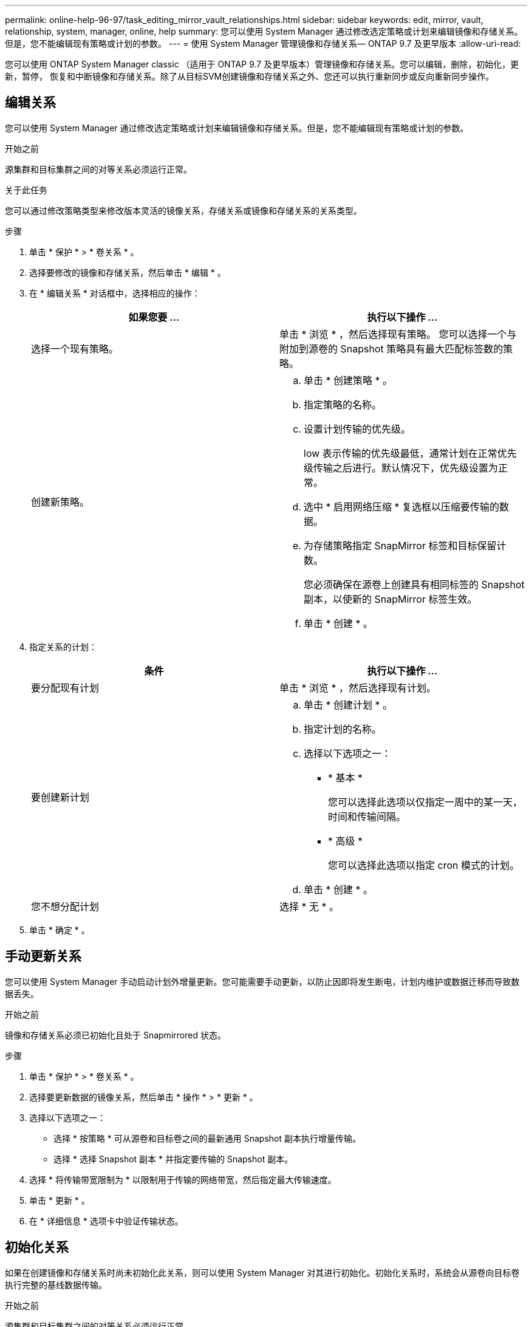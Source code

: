 ---
permalink: online-help-96-97/task_editing_mirror_vault_relationships.html 
sidebar: sidebar 
keywords: edit, mirror, vault, relationship, system, manager, online, help 
summary: 您可以使用 System Manager 通过修改选定策略或计划来编辑镜像和存储关系。但是，您不能编辑现有策略或计划的参数。 
---
= 使用 System Manager 管理镜像和存储关系— ONTAP 9.7 及更早版本
:allow-uri-read: 


[role="lead"]
您可以使用 ONTAP System Manager classic （适用于 ONTAP 9.7 及更早版本）管理镜像和存储关系。您可以编辑，删除，初始化，更新，暂停， 恢复和中断镜像和存储关系。除了从目标SVM创建镜像和存储关系之外、您还可以执行重新同步或反向重新同步操作。



== 编辑关系

您可以使用 System Manager 通过修改选定策略或计划来编辑镜像和存储关系。但是，您不能编辑现有策略或计划的参数。

.开始之前
源集群和目标集群之间的对等关系必须运行正常。

.关于此任务
您可以通过修改策略类型来修改版本灵活的镜像关系，存储关系或镜像和存储关系的关系类型。

.步骤
. 单击 * 保护 * > * 卷关系 * 。
. 选择要修改的镜像和存储关系，然后单击 * 编辑 * 。
. 在 * 编辑关系 * 对话框中，选择相应的操作：
+
|===
| 如果您要 ... | 执行以下操作 ... 


 a| 
选择一个现有策略。
 a| 
单击 * 浏览 * ，然后选择现有策略。    您可以选择一个与附加到源卷的 Snapshot 策略具有最大匹配标签数的策略。



 a| 
创建新策略。
 a| 
.. 单击 * 创建策略 * 。
.. 指定策略的名称。
.. 设置计划传输的优先级。
+
low 表示传输的优先级最低，通常计划在正常优先级传输之后进行。默认情况下，优先级设置为正常。

.. 选中 * 启用网络压缩 * 复选框以压缩要传输的数据。
.. 为存储策略指定 SnapMirror 标签和目标保留计数。
+
您必须确保在源卷上创建具有相同标签的 Snapshot 副本，以使新的 SnapMirror 标签生效。

.. 单击 * 创建 * 。


|===
. 指定关系的计划：
+
|===
| 条件 | 执行以下操作 ... 


 a| 
要分配现有计划
 a| 
单击 * 浏览 * ，然后选择现有计划。



 a| 
要创建新计划
 a| 
.. 单击 * 创建计划 * 。
.. 指定计划的名称。
.. 选择以下选项之一：
+
*** * 基本 *
+
您可以选择此选项以仅指定一周中的某一天，时间和传输间隔。

*** * 高级 *
+
您可以选择此选项以指定 cron 模式的计划。



.. 单击 * 创建 * 。




 a| 
您不想分配计划
 a| 
选择 * 无 * 。

|===
. 单击 * 确定 * 。




== 手动更新关系

您可以使用 System Manager 手动启动计划外增量更新。您可能需要手动更新，以防止因即将发生断电，计划内维护或数据迁移而导致数据丢失。

.开始之前
镜像和存储关系必须已初始化且处于 Snapmirrored 状态。

.步骤
. 单击 * 保护 * > * 卷关系 * 。
. 选择要更新数据的镜像关系，然后单击 * 操作 * > * 更新 * 。
. 选择以下选项之一：
+
** 选择 * 按策略 * 可从源卷和目标卷之间的最新通用 Snapshot 副本执行增量传输。
** 选择 * 选择 Snapshot 副本 * 并指定要传输的 Snapshot 副本。


. 选择 * 将传输带宽限制为 * 以限制用于传输的网络带宽，然后指定最大传输速度。
. 单击 * 更新 * 。
. 在 * 详细信息 * 选项卡中验证传输状态。




== 初始化关系

如果在创建镜像和存储关系时尚未初始化此关系，则可以使用 System Manager 对其进行初始化。初始化关系时，系统会从源卷向目标卷执行完整的基线数据传输。

.开始之前
源集群和目标集群之间的对等关系必须运行正常。

.步骤
. 单击 * 保护 * > * 卷关系 * 。
. 选择要初始化的镜像和存储关系，然后单击 * 操作 * > * 初始化 * 。
. 选中确认复选框，然后单击 * 初始化 * 。
. 在 * 保护 * 窗口中验证关系的状态。


.结果
此时将创建一个 Snapshot 副本并将其传输到目标。

此 Snapshot 副本用作后续增量 Snapshot 副本的基线。



== 从目标 SVM 创建关系

您可以使用 System Manager 从目标 Storage Virtual Machine （ SVM ）创建镜像和存储关系。通过创建此关系，您可以定期将数据从源卷传输到目标卷，从而更好地保护数据。此外，您还可以通过创建源卷的备份来长期保留数据。

.开始之前
* 目标集群必须运行 ONTAP 8.3.2 或更高版本。
* 必须在源集群和目标集群上启用 SnapMirror 许可证。
+
[NOTE]
====
对于某些平台，如果目标集群启用了 SnapMirror 许可证和数据保护优化（ DPO ）许可证，则源集群不必启用 SnapMirror 许可证。

====
* 源集群和目标集群之间的对等关系必须运行正常。
* 目标 SVM 必须具有可用空间。
* 源聚合和目标聚合必须是 64 位聚合。
* 必须已存在读 / 写（ rw ）类型的源卷。
* SnapLock 聚合类型必须相同。
* 如果要从运行 ONTAP 9.2 或更早版本的集群连接到启用了 SAML 身份验证的远程集群，则必须在远程集群上启用基于密码的身份验证。


.关于此任务
* System Manager 不支持级联关系。
+
例如，关系中的目标卷不能是另一关系中的源卷。

* 您不能在 MetroCluster 配置中 sync-source SVM 和 sync-destination SVM 之间创建镜像和存储关系。
* 您可以在 MetroCluster 配置中 sync-source SVM 之间创建镜像和存储关系。
* 您可以创建从 sync-source SVM 上的卷到提供数据的 SVM 上的卷的镜像和存储关系。
* 您可以创建从提供数据的 SVM 上的卷到 sync-source SVM 上的 DP 卷的镜像和存储关系。
* 一次选择最多可以保护 25 个卷。


.步骤
. 单击 * 保护 * > * 卷关系 * 。
. 在 * 关系 * 窗口中，单击 * 创建 * 。
. 在 * 浏览 SVM* 对话框中，为目标卷选择一个 SVM 。
. 在 * 创建保护关系 * 对话框中，从 * 关系类型 * 下拉列表中选择 * 镜像和存储 * 。
. 指定集群， SVM 和源卷。
+
如果指定集群运行的 ONTAP 软件版本早于 ONTAP 9.3 ，则仅会列出对等 SVM 。如果指定集群运行的是 ONTAP 9.3 或更高版本，则会列出对等 SVM 和允许的 SVM 。

. 输入卷名称后缀。
+
卷名称后缀会附加到源卷名称中，以生成目标卷名称。

. *可选：*单击*浏览*、然后更改镜像和存储策略。
+
您可以选择与附加到源卷的 Snapshot 策略具有最大匹配标签数的策略。

. 从现有计划列表中为此关系选择一个计划。
. *可选：*选择*初始化关系*以初始化此关系。
. 启用启用启用了 FabricPool 的聚合，然后选择适当的分层策略。
. 单击 * 验证 * 以验证选定卷是否具有匹配标签。
. 单击 * 创建 * 。




== 重新同步关系

您可以使用 System Manager 重新建立先前已断开的镜像和存储关系。您可以执行重新同步操作，以便从禁用源卷的灾难中恢复。

.开始之前
源和目标集群以及源和目标 Storage Virtual Machine （ SVM ）必须处于对等关系。

.关于此任务
在执行重新同步操作之前，应注意以下事项：

* 执行重新同步操作时，目标卷上的内容将被源卷上的内容覆盖。
+
[NOTE]
====
重新同步操作可能发生原因会在创建基本 Snapshot 副本后丢失写入目标卷的较新数据。

====
* 如果保护窗口中的上次传输错误字段建议执行重新同步操作，则必须先中断此关系，然后再执行重新同步操作。


.步骤
. 单击 * 保护 * > * 卷关系 * 。
. 选择要重新同步的镜像和存储关系，然后单击 * 操作 * > * 重新同步 * 。
. 选中确认复选框，然后单击 * 重新同步 * 。




== 反向重新同步关系

您可以使用 System Manager 重新建立先前已断开的镜像和存储关系。在反向重新同步操作中，源卷和目标卷的功能将发生反转。在修复或替换源卷，更新源卷以及重新建立系统的原始配置时，您可以使用目标卷提供数据。

.开始之前
源卷必须处于联机状态。

.关于此任务
* 执行反向重新同步时，源卷上的内容将被目标卷上的内容覆盖。
+
[NOTE]
====
反向重新同步操作可能会使源卷上的数据丢失发生原因。

====
* 执行反向重新同步时，此关系的策略将设置为 MirrorAndVault ，而计划将设置为无。


.步骤
. 单击 * 保护 * > * 卷关系 * 。
. 选择要反转的镜像和存储关系，然后单击 * 操作 * > * 反向重新同步 * 。
. 选中确认复选框，然后单击 * 反向重新同步 * 。




== 中断关系

如果源卷不可用，并且您希望客户端应用程序从目标卷访问数据，则可以使用 System Manager 中断镜像和存储关系。在修复或替换源卷，更新源卷以及重新建立系统的初始配置时，您可以使用目标卷提供数据。

.开始之前
* 镜像和存储关系必须处于已暂停或闲置状态。
* 目标卷必须挂载到目标 Storage Virtual Machine （ SVM ）命名空间上。


.关于此任务
您可以中断 ONTAP 系统和 SolidFire 存储系统之间的镜像关系。

.步骤
. 单击 * 保护 * > * 卷关系 * 。
. 选择要中断的镜像和存储关系，然后单击 * 操作 * > * 中断 * 。
. 选中确认复选框，然后单击 * 中断 * 。


.结果
镜像和存储关系已断开。目标卷类型从数据保护（ DP ）只读更改为读 / 写。系统会存储镜像和存储关系的基本 Snapshot 副本，以供日后使用。



== 恢复关系

如果您具有暂停的镜像和存储关系，则可以使用 System Manager 恢复此关系。恢复此关系后，系统将恢复向目标卷进行的正常数据传输，并重新启动所有保护活动。

.关于此任务
如果已从命令行界面（ CLI ）暂停已断开的镜像和存储关系，则无法从 System Manager 恢复此关系。您必须使用命令行界面恢复此关系。

.步骤
. 单击 * 保护 * > * 卷关系 * 。
. 选择要恢复的镜像和存储关系，然后单击 * 操作 * > * 恢复 * 。
. 选中确认复选框，然后单击 * 恢复 * 。


.结果
恢复正常数据传输。如果此关系已计划传输，则此传输将从下一个计划开始。



== 删除关系

您可以使用 System Manager 结束源卷与目标卷之间的镜像和存储关系，并从源卷释放 Snapshot 副本。

.关于此任务
* 删除镜像和存储关系之前，最好先断开此关系。
* 要重新创建此关系，必须使用命令行界面（ CLI ）从源卷运行重新同步操作。


.步骤
. 单击 * 保护 * > * 卷关系 * 。
. 选择要删除的镜像和存储关系，然后单击 * 删除 * 。
. 选中确认复选框，然后单击 * 删除 * 。
+
您还可以选中释放基本 Snapshot 副本复选框，以删除源卷上的镜像和存储关系使用的基本 Snapshot 副本。

+
如果关系未释放，则必须使用命令行界面在源集群上运行释放操作，以便从源卷中删除为镜像和存储关系创建的基本 Snapshot 副本。



.结果
此关系将被删除，并且源卷上的基本 Snapshot 副本将被永久删除。



== 暂停关系

在创建 Snapshot 副本之前，您可以使用 System Manager 暂停目标卷以使目标保持稳定。暂停操作可以完成镜像和存储关系的活动数据传输，并禁用以后的传输。

.开始之前
镜像和存储关系必须处于 Snapmirrored 状态。

.步骤
. 单击 * 保护 * > * 卷关系 * 。
. 选择要暂停的镜像和存储关系，然后单击 * 操作 * > * 暂停 * 。
. 选中确认复选框，然后单击 * 暂停 * 。


.结果
如果没有正在进行的传输、则传输状态将显示为 `Quiesced`。如果正在进行传输、则传输不会受到影响、传输状态将显示为 `Quiescing` 直到传输完成。

